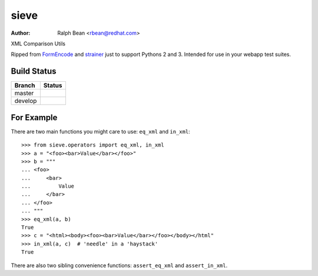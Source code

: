 sieve
=====

:Author: Ralph Bean <rbean@redhat.com>

XML Comparison Utils

.. comment: split here

Ripped from `FormEncode <http://pypi.python.org/pypi/FormEncode>`_ and `strainer
<http://pypi.python.org/pypi/strainer>`_ just to support Pythons 2 and 3.
Intended for use in your webapp test suites.

Build Status
------------

.. |master| image:: https://secure.travis-ci.org/ralphbean/sieve.png?branch=master
   :alt: Build Status - master branch
   :target: http://travis-ci.org/#!/ralphbean/sieve

.. |develop| image:: https://secure.travis-ci.org/ralphbean/sieve.png?branch=develop
   :alt: Build Status - develop branch
   :target: http://travis-ci.org/#!/ralphbean/sieve

+----------+-----------+
| Branch   | Status    |
+==========+===========+
| master   | |master|  |
+----------+-----------+
| develop  | |develop| |
+----------+-----------+


For Example
-----------

There are two main functions you might care to use: ``eq_xml``
and ``in_xml``::

    >>> from sieve.operators import eq_xml, in_xml
    >>> a = "<foo><bar>Value</bar></foo>"
    >>> b = """
    ... <foo>
    ...     <bar>
    ...         Value
    ...     </bar>
    ... </foo>
    ... """
    >>> eq_xml(a, b)
    True
    >>> c = "<html><body><foo><bar>Value</bar></foo></body></html"
    >>> in_xml(a, c)  # 'needle' in a 'haystack'
    True

There are also two sibling convenience functions: ``assert_eq_xml``
and ``assert_in_xml``.
